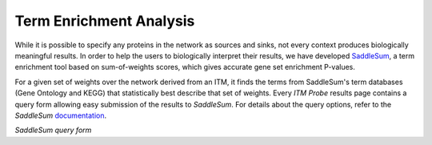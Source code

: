 Term Enrichment Analysis
------------------------

While it is possible to specify any proteins in the network as sources
and sinks, not every context produces biologically meaningful
results. In order to help the users to biologically interpret their
results, we have developed
`SaddleSum <http://www.ncbi.nlm.nih.gov/CBBresearch/Yu/mn/enrich/>`_,
a term enrichment tool based on sum-of-weights scores, which gives accurate
gene set enrichment P-values.

For a given set of weights over the network derived from an ITM, it finds the
terms from SaddleSum's term databases (Gene Ontology and KEGG) that
statistically best describe that set of weights. Every *ITM Probe* results page
contains a  query form allowing easy submission of the results to
*SaddleSum*. For details about the query options, refer to the *SaddleSum*
`documentation <http://www.ncbi.nlm.nih.gov/CBBresearch/Yu/mn/enrich/doc/documentation.html>`_.

.. image:: enrichquery.png

*SaddleSum query form*


..
   Local Variables:
   mode: rst
   indent-tabs-mode: nil
   sentence-end-double-space: t
   fill-column: 70
   End:
